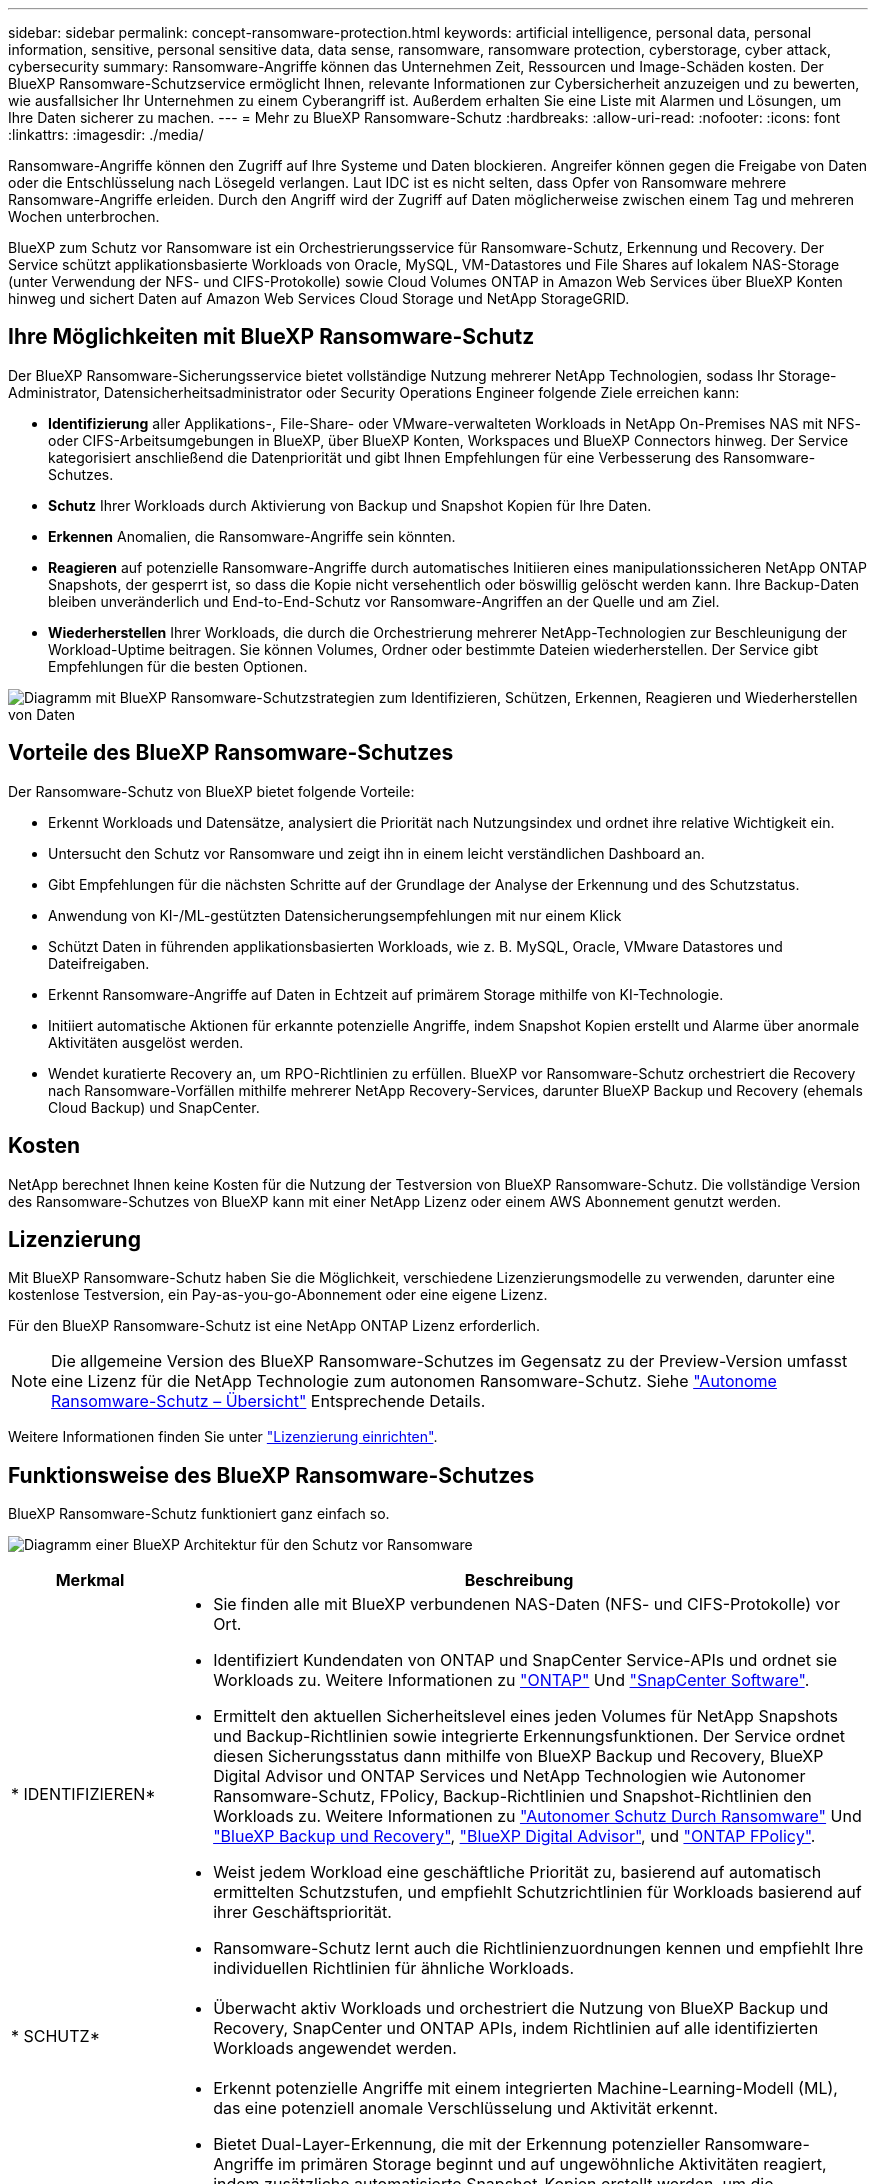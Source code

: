 ---
sidebar: sidebar 
permalink: concept-ransomware-protection.html 
keywords: artificial intelligence, personal data, personal information, sensitive, personal sensitive data, data sense, ransomware, ransomware protection, cyberstorage, cyber attack, cybersecurity 
summary: Ransomware-Angriffe können das Unternehmen Zeit, Ressourcen und Image-Schäden kosten. Der BlueXP Ransomware-Schutzservice ermöglicht Ihnen, relevante Informationen zur Cybersicherheit anzuzeigen und zu bewerten, wie ausfallsicher Ihr Unternehmen zu einem Cyberangriff ist. Außerdem erhalten Sie eine Liste mit Alarmen und Lösungen, um Ihre Daten sicherer zu machen. 
---
= Mehr zu BlueXP Ransomware-Schutz
:hardbreaks:
:allow-uri-read: 
:nofooter: 
:icons: font
:linkattrs: 
:imagesdir: ./media/


[role="lead"]
Ransomware-Angriffe können den Zugriff auf Ihre Systeme und Daten blockieren. Angreifer können gegen die Freigabe von Daten oder die Entschlüsselung nach Lösegeld verlangen. Laut IDC ist es nicht selten, dass Opfer von Ransomware mehrere Ransomware-Angriffe erleiden. Durch den Angriff wird der Zugriff auf Daten möglicherweise zwischen einem Tag und mehreren Wochen unterbrochen.

BlueXP zum Schutz vor Ransomware ist ein Orchestrierungsservice für Ransomware-Schutz, Erkennung und Recovery. Der Service schützt applikationsbasierte Workloads von Oracle, MySQL, VM-Datastores und File Shares auf lokalem NAS-Storage (unter Verwendung der NFS- und CIFS-Protokolle) sowie Cloud Volumes ONTAP in Amazon Web Services über BlueXP Konten hinweg und sichert Daten auf Amazon Web Services Cloud Storage und NetApp StorageGRID.



== Ihre Möglichkeiten mit BlueXP Ransomware-Schutz

Der BlueXP Ransomware-Sicherungsservice bietet vollständige Nutzung mehrerer NetApp Technologien, sodass Ihr Storage-Administrator, Datensicherheitsadministrator oder Security Operations Engineer folgende Ziele erreichen kann:

* *Identifizierung* aller Applikations-, File-Share- oder VMware-verwalteten Workloads in NetApp On-Premises NAS mit NFS- oder CIFS-Arbeitsumgebungen in BlueXP, über BlueXP Konten, Workspaces und BlueXP Connectors hinweg. Der Service kategorisiert anschließend die Datenpriorität und gibt Ihnen Empfehlungen für eine Verbesserung des Ransomware-Schutzes.
* *Schutz* Ihrer Workloads durch Aktivierung von Backup und Snapshot Kopien für Ihre Daten.
* *Erkennen* Anomalien, die Ransomware-Angriffe sein könnten.
* *Reagieren* auf potenzielle Ransomware-Angriffe durch automatisches Initiieren eines manipulationssicheren NetApp ONTAP Snapshots, der gesperrt ist, so dass die Kopie nicht versehentlich oder böswillig gelöscht werden kann. Ihre Backup-Daten bleiben unveränderlich und End-to-End-Schutz vor Ransomware-Angriffen an der Quelle und am Ziel.
* *Wiederherstellen* Ihrer Workloads, die durch die Orchestrierung mehrerer NetApp-Technologien zur Beschleunigung der Workload-Uptime beitragen. Sie können Volumes, Ordner oder bestimmte Dateien wiederherstellen. Der Service gibt Empfehlungen für die besten Optionen.


image:diagram-rp-features-phases2.png["Diagramm mit BlueXP Ransomware-Schutzstrategien zum Identifizieren, Schützen, Erkennen, Reagieren und Wiederherstellen von Daten"]



== Vorteile des BlueXP Ransomware-Schutzes

Der Ransomware-Schutz von BlueXP bietet folgende Vorteile:

* Erkennt Workloads und Datensätze, analysiert die Priorität nach Nutzungsindex und ordnet ihre relative Wichtigkeit ein.
* Untersucht den Schutz vor Ransomware und zeigt ihn in einem leicht verständlichen Dashboard an.
* Gibt Empfehlungen für die nächsten Schritte auf der Grundlage der Analyse der Erkennung und des Schutzstatus.
* Anwendung von KI-/ML-gestützten Datensicherungsempfehlungen mit nur einem Klick
* Schützt Daten in führenden applikationsbasierten Workloads, wie z. B. MySQL, Oracle, VMware Datastores und Dateifreigaben.
* Erkennt Ransomware-Angriffe auf Daten in Echtzeit auf primärem Storage mithilfe von KI-Technologie.
* Initiiert automatische Aktionen für erkannte potenzielle Angriffe, indem Snapshot Kopien erstellt und Alarme über anormale Aktivitäten ausgelöst werden.
* Wendet kuratierte Recovery an, um RPO-Richtlinien zu erfüllen. BlueXP vor Ransomware-Schutz orchestriert die Recovery nach Ransomware-Vorfällen mithilfe mehrerer NetApp Recovery-Services, darunter BlueXP Backup und Recovery (ehemals Cloud Backup) und SnapCenter.




== Kosten

NetApp berechnet Ihnen keine Kosten für die Nutzung der Testversion von BlueXP Ransomware-Schutz. Die vollständige Version des Ransomware-Schutzes von BlueXP kann mit einer NetApp Lizenz oder einem AWS Abonnement genutzt werden.



== Lizenzierung

Mit BlueXP Ransomware-Schutz haben Sie die Möglichkeit, verschiedene Lizenzierungsmodelle zu verwenden, darunter eine kostenlose Testversion, ein Pay-as-you-go-Abonnement oder eine eigene Lizenz.

Für den BlueXP Ransomware-Schutz ist eine NetApp ONTAP Lizenz erforderlich.


NOTE: Die allgemeine Version des BlueXP Ransomware-Schutzes im Gegensatz zu der Preview-Version umfasst eine Lizenz für die NetApp Technologie zum autonomen Ransomware-Schutz. Siehe https://docs.netapp.com/us-en/ontap/anti-ransomware/index.html["Autonome Ransomware-Schutz – Übersicht"^] Entsprechende Details.

Weitere Informationen finden Sie unter link:rp-start-licenses.html["Lizenzierung einrichten"].



== Funktionsweise des BlueXP Ransomware-Schutzes

BlueXP Ransomware-Schutz funktioniert ganz einfach so.

image:diagram-rp-architecture-preview3.png["Diagramm einer BlueXP Architektur für den Schutz vor Ransomware"]

[cols="15,65a"]
|===
| Merkmal | Beschreibung 


| * IDENTIFIZIEREN*  a| 
* Sie finden alle mit BlueXP verbundenen NAS-Daten (NFS- und CIFS-Protokolle) vor Ort.
* Identifiziert Kundendaten von ONTAP und SnapCenter Service-APIs und ordnet sie Workloads zu. Weitere Informationen zu https://docs.netapp.com/us-en/ontap-family/["ONTAP"^] Und https://docs.netapp.com/us-en/snapcenter/index.html["SnapCenter Software"^].
* Ermittelt den aktuellen Sicherheitslevel eines jeden Volumes für NetApp Snapshots und Backup-Richtlinien sowie integrierte Erkennungsfunktionen. Der Service ordnet diesen Sicherungsstatus dann mithilfe von BlueXP Backup und Recovery, BlueXP Digital Advisor und ONTAP Services und NetApp Technologien wie Autonomer Ransomware-Schutz, FPolicy, Backup-Richtlinien und Snapshot-Richtlinien den Workloads zu.
Weitere Informationen zu https://docs.netapp.com/us-en/ontap/anti-ransomware/index.html["Autonomer Schutz Durch Ransomware"^] Und https://docs.netapp.com/us-en/bluexp-backup-recovery/index.html["BlueXP Backup und Recovery"^], https://docs.netapp.com/us-en/active-iq/index.html["BlueXP Digital Advisor"^], und https://docs.netapp.com/us-en/ontap/nas-audit/two-parts-fpolicy-solution-concept.html["ONTAP FPolicy"^].
* Weist jedem Workload eine geschäftliche Priorität zu, basierend auf automatisch ermittelten Schutzstufen, und empfiehlt Schutzrichtlinien für Workloads basierend auf ihrer Geschäftspriorität.
* Ransomware-Schutz lernt auch die Richtlinienzuordnungen kennen und empfiehlt Ihre individuellen Richtlinien für ähnliche Workloads.




| * SCHUTZ*  a| 
* Überwacht aktiv Workloads und orchestriert die Nutzung von BlueXP Backup und Recovery, SnapCenter und ONTAP APIs, indem Richtlinien auf alle identifizierten Workloads angewendet werden.




| *ERKENNEN*  a| 
* Erkennt potenzielle Angriffe mit einem integrierten Machine-Learning-Modell (ML), das eine potenziell anomale Verschlüsselung und Aktivität erkennt.
* Bietet Dual-Layer-Erkennung, die mit der Erkennung potenzieller Ransomware-Angriffe im primären Storage beginnt und auf ungewöhnliche Aktivitäten reagiert, indem zusätzliche automatisierte Snapshot-Kopien erstellt werden, um die nächstgelegenen Daten-Restore-Punkte zu erstellen. Der Service bietet die Möglichkeit zur genaueren Identifizierung potenzieller Angriffe, ohne die Performance der primären Workloads zu beeinträchtigen.
* Ermitteln Sie mithilfe von ONTAP, autonomer Ransomware-Sicherung und FPolicy-Technologien die spezifischen verdächtigen Dateien und Zuordnungen zu den zugehörigen Workloads.




| *ANTWORT*  a| 
* Zeigt relevante Daten, wie z. B. Dateiaktivität, Benutzeraktivität und Entropie, an, damit Sie forensische Überprüfungen über den Angriff durchführen können.
* Initiiert schnelle Snapshot Kopien mithilfe von NetApp Technologien und Produkten wie ONTAP, Autonomer Ransomware-Schutz und FPolicy.




| * ERHOLUNG*  a| 
* Ermittelt die besten Snapshots oder Backups und empfiehlt den besten tatsächlichen Recovery-Zeitpunkt (Recovery Point Actual, RPA) mithilfe von BlueXP Backup und Recovery, ONTAP, Autonomer Ransomware-Schutz sowie FPolicy-Technologien und -Services.
* Orchestriert die Recovery von Workloads, einschließlich VMs, File Shares und Datenbanken mit Applikationskonsistenz.


|===


== Unterstützte Backup-Ziele, Arbeitsumgebungen und Datenquellen

Mit BlueXP vor Ransomware-Schutz erfahren Sie, wie stabil Ihre Daten bei einem Cyberangriff auf die folgenden Arten von Backup-Zielen, Arbeitsumgebungen und Datenquellen sind:

*Backup-Ziele unterstützt*

* Amazon Web Services (AWS) S3
* NetApp StorageGRID


*Unterstützte Arbeitsumgebungen*

* Lokaler ONTAP-NAS (mit NFS- und CIFS-Protokollen)
+
FlexGroups werden nicht unterstützt.

* Cloud Volumes ONTAP in AWS (mithilfe von NFS- und CIFS-Protokollen)


*Datenquellen*

Der Service sichert die folgenden applikationsbasierten Workloads auf primären Daten-Volumes:

* NetApp-Dateifreigaben
* VMware Datenspeicher
* Datenbanken (MySQL und Oracle)




== Bedingungen, die Sie beim Schutz vor Ransomware unterstützen könnten

Wenn Sie sich über einige Begriffe zum Ransomware-Schutz auskennen, könnte dies für Sie von Vorteil sein.

* *Schutz*: Schutz in BlueXP Ransomware-Schutz bedeutet, dass Snapshots und unveränderliche Backups regelmäßig in einer anderen Sicherheitsdomain mithilfe von Schutzrichtlinien erfolgen.
* *Workload*: Ein Workload in BlueXP Ransomware-Schutz kann MySQL- oder Oracle-Datenbanken, VMware-Datastores oder Dateifreigaben umfassen.

